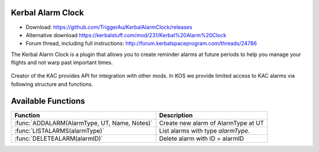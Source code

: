 .. _KAC:

Kerbal Alarm Clock
==================

- Download: https://github.com/TriggerAu/KerbalAlarmClock/releases
- Alternative download https://kerbalstuff.com/mod/231/Kerbal%20Alarm%20Clock
- Forum thread, including full instructions: http://forum.kerbalspaceprogram.com/threads/24786

The Kerbal Alarm Clock is a plugin that allows you to create reminder alarms at future periods to help you manage your flights and not warp past important times.

.. figure:: http://triggerau.github.io/KerbalAlarmClock/images/KACForumPic.png

Creator of the KAC provides API for integration with other mods. In KOS we provide limited access to KAC alarms via following structure and functions.

.. structure:: KACAlarm

    ===================================== ========================= =============
     Suffix                                Type                      Description
    ===================================== ========================= =============
     :attr:`ID`                            string (readonly)         Unique identifier
     :attr:`NAME`                          string                    Name of the alarm
     :attr:`ALARMACTION`                   string                    What should the Alarm Clock do when the alarm fires
     :attr:`ALARMTYPE`                     string (readonly)         What type of Alarm is this - affects icon displayed and some calc options
     :attr:`NOTES`                         string                    Long description of the alarm (optional)
     :attr:`REMAINING`                     scalar (s)                Time remaining until alarm is triggered
     :attr:`REPEATALARM`                   bool                      Should the alarm be repeated once it fires
     :attr:`REPEATALARMPERIOD`             scalar (s)                How long after the alarm fires should the next alarm be set up
     :attr:`VESSELID`                      string                    Unique Identifier of the Vessel that the alarm is attached to
     :attr:`VESSEL`                        :struct: `Vessel`         Vessel structure of that the alarm is attached to, use this to set VESSELID
     :attr:`XFERORIGINBODYNAME`            string                    Name of the body the vessel is departing from
     :attr:`XFERTARGETBODYNAME`            string                    Name of the body the vessel is arriving at
    ===================================== ========================= =============

.. attribute:: KACAlarm:ID

    :type: string
    :access: Get only

    Unique identifier of the alarm.

.. attribute:: KACAlarm:NAME

    :type: string
    :access: Get/Set

    Name of the alarm. Displayed in main KAC window.

.. attribute:: KACAlarm:ALARMACTION

    :type: string
    :access: Get/Set

    Should be one of the following

      * `MessageOnly` - Message Only-No Affect on warp
      * `KillWarpOnly` - Kill Warp Only-No Message
      * `KillWarp` - Kill Warp and Message
      * `PauseGame` - Pause Game and Message

    If set incorrectly will log a warning in Debug log and revert to previous or default value.

.. attribute:: KACAlarm:ALARMTYPE

    :type: string
    :access: Get only

    Can only be set at Alarm creation.
    Could be one of the following as per API 

    	* Raw (default)
        * Maneuver
        * ManeuverAuto
        * Apoapsis
        * Periapsis
        * AscendingNode
        * DescendingNode
        * LaunchRendevous
        * Closest
        * SOIChange
        * SOIChangeAuto
        * Transfer
        * TransferModelled
        * Distance
        * Crew
        * EarthTime
    
    **Warning** Unless you are 100% certain you know what you're doing, create only "Raw" AlarmTypes to avoid unnecessary complications. 

.. attribute:: KACAlarm:NOTES

    :type: string
    :access: Get/Set

    Long description of the alarm. Can be seen when alarm pops or by doubleclicking alarm in UI.

    **Warning** This field may be reserved in the fututre version of KAC-KOS integration for automated script execution upon triggering of the alarm.

.. attribute:: KACAlarm:REMAINING

    :type: double
    :access: Get only

    Time remaining until alarm is triggered.

.. attribute:: KACAlarm:REPEATALARM

	:type: bool
	:access: Get/Set

	Should the alarm be repeated once it fires.

.. attribute:: KACAlarm:REPEATALARMPERIOD

	:type: double
	:access: Get/Set

	How long after the alarm fires should the next alarm be set up.

.. attribute:: KACAlarm:VESSELID

    :type: string
    :access: Get/Set

    Unique Identifier of the Vessel that the alarm is attached to. Should only be used to unattach Alarm from any Vessel by setting to ampty string.

.. attribute:: KACAlarm:VESSEL

    :type: :struct: `Vessel`
    :access: Get/Set

    :ref:`Vessel <vessel>` structure of that the alarm is attached to, use this to set VESSELID, instead of setting it directly, unless you want to unattach the Alarm from any Vessel.


.. attribute:: KACAlarm:XFERORIGINBODYNAME

    :type: string
    :access: Get/Set

    Name of the body the vessel is departing from.

.. attribute:: KACAlarm:XFERTARGETBODYNAME

    :type: string
    :access: Get/Set

    Name of the body the vessel is arriving to.



Available Functions
===================

============================================= ===================================================
 Function                                      Description
============================================= ===================================================
 :func:`ADDALARM(AlarmType, UT, Name, Notes)`  Create new alarm of AlarmType at UT 
 :func:`LISTALARMS(alarmType)`                 List alarms with type `alarmType`.
 :func:`DELETEALARM(alarmID)`                  Delete alarm with ID = alarmID
============================================= ===================================================

.. function:: ADDALARM(AlarmType, UT, Name, Notes)

    Creates alarm of type `KACAlarm:ALARMTYPE` at `UT` with `Name` and `Notes` attributes set. Attaches alarm to current :ref:`CPU Vessel <cpu vessel>`.  Returns :struct:`KACAlarm` object if creation was successful and empty string otherwise::

        set na to addAlarm("Raw",time:seconds+300, "Test", "Notes"). 
        print na:NAME. //prints 'Test'
        set na:NOTES to "New Description".
        print na:NOTES. //prints 'New Description'

.. function:: LISTALARMS(alarmType)

    If `alarmType` equals "All", returns :struct:`List` of *all* :struct:`KACAlarm` objects, otherwise returns :struct:`List` of all :struct:`KACAlarm` objects with `KACAlarm:ALARMTYPE` equeal to `alarmType'::

        set al to listAlarms("All").

		for i in al
		{
			print i:ID + " - " + i:name.
		}

.. function:: DELETEALARM(alarmID)

    Deletes alarm with ID equal to alarmID. Returns True if successful, false otherwise::

    	set na to addAlarm("Raw",time:seconds+300, "Test", "Notes").
        if (DELETEALARM(na:ID))
        {
        	print "Alarm Deleted".
        }
